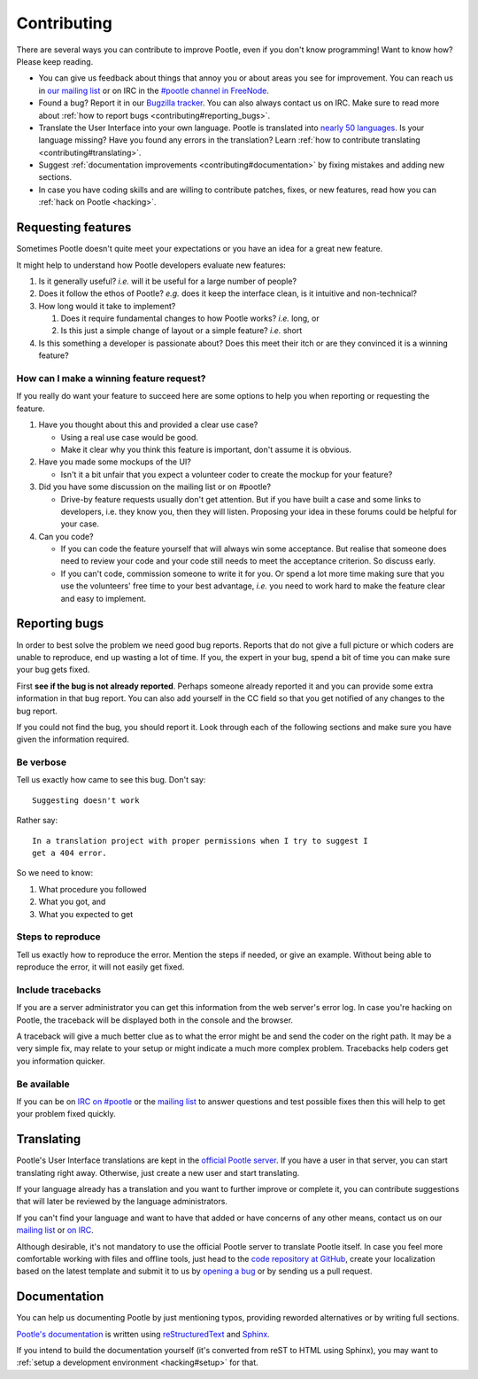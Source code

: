 .. _contributing:

Contributing
============

There are several ways you can contribute to improve Pootle, even if you don't
know programming! Want to know how? Please keep reading.

- You can give us feedback about things that annoy you or about areas you see
  for improvement. You can reach us in `our mailing list
  <https://lists.sourceforge.net/lists/listinfo/translate-pootle>`_ or on IRC in
  the `#pootle channel in FreeNode <irc://irc.freenode.net/#pootle>`_.

- Found a bug? Report it in our `Bugzilla tracker
  <https://github.com/translate/pootle/issues/>`_. You can also always contact
  us on IRC. Make sure to read more about :ref:`how to report bugs
  <contributing#reporting_bugs>`.

- Translate the User Interface into your own language. Pootle is translated
  into `nearly 50 languages <http://pootle.locamotion.org/projects/pootle/>`_.
  Is your language missing? Have you found any errors in the translation? Learn
  :ref:`how to contribute translating <contributing#translating>`.

- Suggest :ref:`documentation improvements <contributing#documentation>` by
  fixing mistakes and adding new sections.

- In case you have coding skills and are willing to contribute patches, fixes,
  or new features, read how you can :ref:`hack on Pootle <hacking>`.


.. _contributing#requesting_features:

Requesting features
-------------------

Sometimes Pootle doesn't quite meet your expectations or you have an idea for a
great new feature.

It might help to understand how Pootle developers evaluate new features:

1.  Is it generally useful? *i.e.* will it be useful for a large number
    of people?

2.  Does it follow the ethos of Pootle? *e.g.* does it keep the interface
    clean, is it intuitive and non-technical?

3.  How long would it take to implement?

    1. Does it require fundamental changes to how Pootle works? *i.e.* long, or
    2. Is this just a simple change of layout or a simple feature? *i.e.* short

4.  Is this something a developer is passionate about?  Does this meet their
    itch or are they convinced it is a winning feature?

How can I make a winning feature request?
^^^^^^^^^^^^^^^^^^^^^^^^^^^^^^^^^^^^^^^^^

If you really do want your feature to succeed here are some options to help
you when reporting or requesting the feature.

1.  Have you thought about this and provided a clear use case?

    * Using a real use case would be good.
    * Make it clear why you think this feature is important, don't assume it is
      obvious.

2.  Have you made some mockups of the UI?

    * Isn't it a bit unfair that you expect a volunteer coder to create the
      mockup for your feature?

3.  Did you have some discussion on the mailing list or on #pootle?

    * Drive-by feature requests usually don't get attention.  But if you have
      built a case and some links to developers, i.e. they know you, then they
      will listen. Proposing your idea in these forums could be helpful for
      your case.

4.  Can you code?

    * If you can code the feature yourself that will always win some
      acceptance.  But realise that someone does need to review your code and
      your code still needs to meet the acceptance criterion. So discuss early.

    * If you can't code, commission someone to write it for you.  Or spend a
      lot more time making sure that you use the volunteers' free time to your
      best advantage, *i.e.* you need to work hard to make the feature clear
      and easy to implement.


.. _contributing#reporting_bugs:

Reporting bugs
--------------

In order to best solve the problem we need good bug reports. Reports that do
not give a full picture or which coders are unable to reproduce, end up wasting
a lot of time. If you, the expert in your bug, spend a bit of time you can make
sure your bug gets fixed.


First **see if the bug is not already reported**. Perhaps someone already
reported it and you can provide some extra information in that bug report.  You
can also add yourself in the CC field so that you get notified of any changes
to the bug report.

If you could not find the bug, you should report it. Look through each of the
following sections and make sure you have given the information required.


Be verbose
^^^^^^^^^^

Tell us exactly how came to see this bug. Don't say::

    Suggesting doesn't work

Rather say::

    In a translation project with proper permissions when I try to suggest I
    get a 404 error.

So we need to know:

#. What procedure you followed
#. What you got, and
#. What you expected to get


Steps to reproduce
^^^^^^^^^^^^^^^^^^

Tell us exactly how to reproduce the error. Mention the steps if needed, or
give an example. Without being able to reproduce the error, it will not easily
get fixed.


Include tracebacks
^^^^^^^^^^^^^^^^^^

If you are a server administrator you can get this information from the web
server's error log. In case you're hacking on Pootle, the traceback will be
displayed both in the console and the browser.

A traceback will give a much better clue as to what the error might be and send
the coder on the right path. It may be a very simple fix, may relate to your
setup or might indicate a much more complex problem. Tracebacks help coders get
you information quicker.


Be available
^^^^^^^^^^^^

If you can be on `IRC on #pootle <irc://irc.freenode.net/#pootle>`_ or the
`mailing list <https://lists.sourceforge.net/lists/listinfo/translate-pootle>`_
to answer questions and test possible fixes then this will help to get your
problem fixed quickly.


.. _contributing#translating:

Translating
-----------

Pootle's User Interface translations are kept in the `official Pootle server
<http://pootle.locamotion.org/>`_. If you have a user in that server, you can
start translating right away. Otherwise, just create a new user and start
translating.

If your language already has a translation and you want to further improve or
complete it, you can contribute suggestions that will later be reviewed by the
language administrators.

If you can't find your language and want to have that added or have concerns of
any other means, contact us on our `mailing list
<https://lists.sourceforge.net/lists/listinfo/translate-pootle>`_ or `on IRC
<irc://irc.freenode.net/#pootle>`_.

Although desirable, it's not mandatory to use the official Pootle server to
translate Pootle itself. In case you feel more comfortable working with files
and offline tools, just head to the `code repository at GitHub
<https://github.com/translate/pootle/>`_, create your localization based on the
latest template and submit it to us by `opening a bug
<http://bugs.locamotion.org>`_ or by sending us a pull request.


.. _contributing#documentation:

Documentation
-------------

You can help us documenting Pootle by just mentioning typos, providing reworded
alternatives or by writing full sections.

`Pootle's documentation
<http://docs.translatehouse.org/projects/pootle/en/latest/>`_ is written using
`reStructuredText <http://docutils.sourceforge.net/rst.html>`_ and `Sphinx
<http://sphinx-doc.org/>`_.

If you intend to build the documentation yourself (it's converted from reST to
HTML using Sphinx), you may want to :ref:`setup a development environment
<hacking#setup>` for that.
